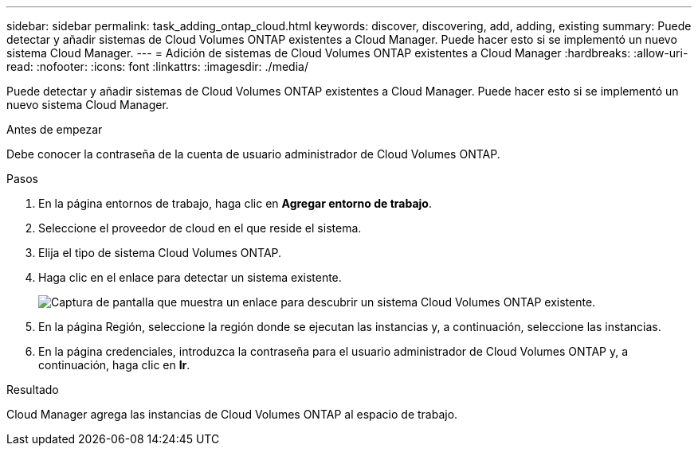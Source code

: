 ---
sidebar: sidebar 
permalink: task_adding_ontap_cloud.html 
keywords: discover, discovering, add, adding, existing 
summary: Puede detectar y añadir sistemas de Cloud Volumes ONTAP existentes a Cloud Manager. Puede hacer esto si se implementó un nuevo sistema Cloud Manager. 
---
= Adición de sistemas de Cloud Volumes ONTAP existentes a Cloud Manager
:hardbreaks:
:allow-uri-read: 
:nofooter: 
:icons: font
:linkattrs: 
:imagesdir: ./media/


[role="lead"]
Puede detectar y añadir sistemas de Cloud Volumes ONTAP existentes a Cloud Manager. Puede hacer esto si se implementó un nuevo sistema Cloud Manager.

.Antes de empezar
Debe conocer la contraseña de la cuenta de usuario administrador de Cloud Volumes ONTAP.

.Pasos
. En la página entornos de trabajo, haga clic en *Agregar entorno de trabajo*.
. Seleccione el proveedor de cloud en el que reside el sistema.
. Elija el tipo de sistema Cloud Volumes ONTAP.
. Haga clic en el enlace para detectar un sistema existente.
+
image:screenshot_discover.gif["Captura de pantalla que muestra un enlace para descubrir un sistema Cloud Volumes ONTAP existente."]

. En la página Región, seleccione la región donde se ejecutan las instancias y, a continuación, seleccione las instancias.
. En la página credenciales, introduzca la contraseña para el usuario administrador de Cloud Volumes ONTAP y, a continuación, haga clic en *Ir*.


.Resultado
Cloud Manager agrega las instancias de Cloud Volumes ONTAP al espacio de trabajo.
